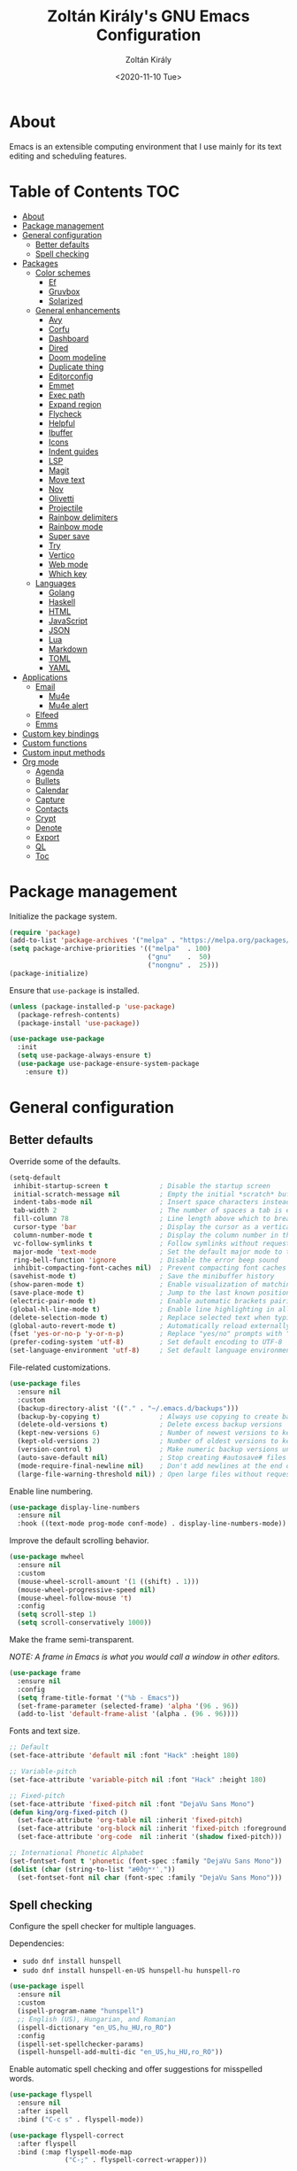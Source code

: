 #+TITLE: Zoltán Király's GNU Emacs Configuration
#+AUTHOR: Zoltán Király
#+EMAIL: zoliky@gmail.com
#+DATE: <2020-11-10 Tue>

* About

Emacs is an extensible computing environment that I use mainly for its text editing and scheduling features.

[[./static/orgmode.jpg]]

* Table of Contents                                                     :TOC:
- [[#about][About]]
- [[#package-management][Package management]]
- [[#general-configuration][General configuration]]
  - [[#better-defaults][Better defaults]]
  - [[#spell-checking][Spell checking]]
- [[#packages][Packages]]
  - [[#color-schemes][Color schemes]]
    - [[#ef][Ef]]
    - [[#gruvbox][Gruvbox]]
    - [[#solarized][Solarized]]
  - [[#general-enhancements][General enhancements]]
    - [[#avy][Avy]]
    - [[#corfu][Corfu]]
    - [[#dashboard][Dashboard]]
    - [[#dired][Dired]]
    - [[#doom-modeline][Doom modeline]]
    - [[#duplicate-thing][Duplicate thing]]
    - [[#editorconfig][Editorconfig]]
    - [[#emmet][Emmet]]
    - [[#exec-path][Exec path]]
    - [[#expand-region][Expand region]]
    - [[#flycheck][Flycheck]]
    - [[#helpful][Helpful]]
    - [[#ibuffer][Ibuffer]]
    - [[#icons][Icons]]
    - [[#indent-guides][Indent guides]]
    - [[#lsp][LSP]]
    - [[#magit][Magit]]
    - [[#move-text][Move text]]
    - [[#nov][Nov]]
    - [[#olivetti][Olivetti]]
    - [[#projectile][Projectile]]
    - [[#rainbow-delimiters][Rainbow delimiters]]
    - [[#rainbow-mode][Rainbow mode]]
    - [[#super-save][Super save]]
    - [[#try][Try]]
    - [[#vertico][Vertico]]
    - [[#web-mode][Web mode]]
    - [[#which-key][Which key]]
  - [[#languages][Languages]]
    - [[#golang][Golang]]
    - [[#haskell][Haskell]]
    - [[#html][HTML]]
    - [[#javascript][JavaScript]]
    - [[#json][JSON]]
    - [[#lua][Lua]]
    - [[#markdown][Markdown]]
    - [[#toml][TOML]]
    - [[#yaml][YAML]]
- [[#applications][Applications]]
  - [[#email][Email]]
    - [[#mu4e][Mu4e]]
    - [[#mu4e-alert][Mu4e alert]]
  - [[#elfeed][Elfeed]]
  - [[#emms][Emms]]
- [[#custom-key-bindings][Custom key bindings]]
- [[#custom-functions][Custom functions]]
- [[#custom-input-methods][Custom input methods]]
- [[#org-mode][Org mode]]
  - [[#agenda][Agenda]]
  - [[#bullets][Bullets]]
  - [[#calendar][Calendar]]
  - [[#capture][Capture]]
  - [[#contacts][Contacts]]
  - [[#crypt][Crypt]]
  - [[#denote][Denote]]
  - [[#export][Export]]
  - [[#ql][QL]]
  - [[#toc][Toc]]

* Package management

Initialize the package system.

#+begin_src emacs-lisp
  (require 'package)
  (add-to-list 'package-archives '("melpa" . "https://melpa.org/packages/"))
  (setq package-archive-priorities '(("melpa"  . 100)
                                     ("gnu"    .  50)
                                     ("nongnu" .  25)))
  (package-initialize)
#+end_src

Ensure that ~use-package~ is installed.

#+begin_src emacs-lisp
  (unless (package-installed-p 'use-package)
    (package-refresh-contents)
    (package-install 'use-package))

  (use-package use-package
    :init
    (setq use-package-always-ensure t)
    (use-package use-package-ensure-system-package
      :ensure t))
#+end_src

* General configuration
** Better defaults

Override some of the defaults.

#+begin_src emacs-lisp
  (setq-default
   inhibit-startup-screen t             ; Disable the startup screen
   initial-scratch-message nil          ; Empty the initial *scratch* buffer
   indent-tabs-mode nil                 ; Insert space characters instead of tabs
   tab-width 2                          ; The number of spaces a tab is equal to
   fill-column 78                       ; Line length above which to break a line
   cursor-type 'bar                     ; Display the cursor as a vertical bar
   column-number-mode t                 ; Display the column number in the mode line
   vc-follow-symlinks t                 ; Follow symlinks without requesting confirmation
   major-mode 'text-mode                ; Set the default major mode to text-mode
   ring-bell-function 'ignore           ; Disable the error beep sound
   inhibit-compacting-font-caches nil)  ; Prevent compacting font caches during garbage collection
  (savehist-mode t)                     ; Save the minibuffer history
  (show-paren-mode t)                   ; Enable visualization of matching parens
  (save-place-mode t)                   ; Jump to the last known position when reopening a file
  (electric-pair-mode t)                ; Enable automatic brackets pairing
  (global-hl-line-mode t)               ; Enable line highlighting in all buffers
  (delete-selection-mode t)             ; Replace selected text when typing
  (global-auto-revert-mode t)           ; Automatically reload externally modified files
  (fset 'yes-or-no-p 'y-or-n-p)         ; Replace "yes/no" prompts with "y/n"
  (prefer-coding-system 'utf-8)         ; Set default encoding to UTF-8
  (set-language-environment 'utf-8)     ; Set default language environment to UTF-8
#+end_src

File-related customizations.

#+begin_src emacs-lisp
  (use-package files
    :ensure nil
    :custom
    (backup-directory-alist '(("." . "~/.emacs.d/backups")))
    (backup-by-copying t)               ; Always use copying to create backup files
    (delete-old-versions t)             ; Delete excess backup versions
    (kept-new-versions 6)               ; Number of newest versions to keep when a new backup is made
    (kept-old-versions 2)               ; Number of oldest versions to keep when a new backup is made
    (version-control t)                 ; Make numeric backup versions unconditionally
    (auto-save-default nil)             ; Stop creating #autosave# files
    (mode-require-final-newline nil)    ; Don't add newlines at the end of files
    (large-file-warning-threshold nil)) ; Open large files without requesting confirmation
#+end_src

Enable line numbering.

#+begin_src emacs-lisp
  (use-package display-line-numbers
    :ensure nil
    :hook ((text-mode prog-mode conf-mode) . display-line-numbers-mode))
#+end_src

Improve the default scrolling behavior.

#+begin_src emacs-lisp
  (use-package mwheel
    :ensure nil
    :custom
    (mouse-wheel-scroll-amount '(1 ((shift) . 1)))
    (mouse-wheel-progressive-speed nil)
    (mouse-wheel-follow-mouse 't)
    :config
    (setq scroll-step 1)
    (setq scroll-conservatively 1000))
#+end_src

Make the frame semi-transparent.

/NOTE: A frame in Emacs is what you would call a window in other editors./

#+begin_src emacs-lisp
  (use-package frame
    :ensure nil
    :config
    (setq frame-title-format '("%b - Emacs"))
    (set-frame-parameter (selected-frame) 'alpha '(96 . 96))
    (add-to-list 'default-frame-alist '(alpha . (96 . 96))))
#+end_src

Fonts and text size.

#+begin_src emacs-lisp
  ;; Default
  (set-face-attribute 'default nil :font "Hack" :height 180)

  ;; Variable-pitch
  (set-face-attribute 'variable-pitch nil :font "Hack" :height 180)

  ;; Fixed-pitch
  (set-face-attribute 'fixed-pitch nil :font "DejaVu Sans Mono")
  (defun king/org-fixed-pitch ()
    (set-face-attribute 'org-table nil :inherit 'fixed-pitch)
    (set-face-attribute 'org-block nil :inherit 'fixed-pitch :foreground nil)
    (set-face-attribute 'org-code  nil :inherit '(shadow fixed-pitch)))

  ;; International Phonetic Alphabet
  (set-fontset-font t 'phonetic (font-spec :family "DejaVu Sans Mono"))
  (dolist (char (string-to-list "æθðŋʷʸˈˌ"))
    (set-fontset-font nil char (font-spec :family "DejaVu Sans Mono")))
#+end_src

** Spell checking

Configure the spell checker for multiple languages.

Dependencies:

- ~sudo dnf install hunspell~
- ~sudo dnf install hunspell-en-US hunspell-hu hunspell-ro~

#+begin_src emacs-lisp
  (use-package ispell
    :ensure nil
    :custom
    (ispell-program-name "hunspell")
    ;; English (US), Hungarian, and Romanian
    (ispell-dictionary "en_US,hu_HU,ro_RO")
    :config
    (ispell-set-spellchecker-params)
    (ispell-hunspell-add-multi-dic "en_US,hu_HU,ro_RO"))
#+end_src

Enable automatic spell checking and offer suggestions for misspelled words.

#+begin_src emacs-lisp
  (use-package flyspell
    :ensure nil
    :after ispell
    :bind ("C-c s" . flyspell-mode))

  (use-package flyspell-correct
    :after flyspell
    :bind (:map flyspell-mode-map
                ("C-;" . flyspell-correct-wrapper)))
#+end_src

* Packages
** Color schemes
*** Ef

#+begin_src emacs-lisp
  (use-package ef-themes)
#+end_src

*** Gruvbox

#+begin_src emacs-lisp
  (use-package gruvbox-theme
    :config
    (load-theme 'gruvbox-dark-medium t))
#+end_src

*** Solarized

#+begin_src emacs-lisp
  (use-package solarized-theme
    :defer t
    :custom
    (solarized-use-less-bold t)
    (solarized-height-plus-1 1.0)
    (solarized-height-plus-2 1.0)
    (solarized-height-plus-3 1.0)
    (solarized-height-plus-4 1.0)
    (solarized-height-minus-1 1.0)
    (solarized-use-variable-pitch nil)
    (solarized-scale-org-headlines nil)
    (solarized-scale-outline-headlines nil))
#+end_src

** General enhancements
*** Avy

Avy provides an interface to quickly jump to any visible position in a buffer.

#+begin_src emacs-lisp
  (use-package avy
    :bind ("M-s" . avy-goto-char))
#+end_src

*** Corfu

Corfu is a completion UI for Emacs.

#+begin_src emacs-lisp
  (use-package corfu
    :init
    (global-corfu-mode)
    :custom
    (corfu-auto t)
    (corfu-cycle t)
    (corfu-auto-prefix 1)
    (corfu-auto-delay 0.1)
    (corfu-quit-no-match 'separator)
    (corfu-excluded-modes '(org-mode mu4e-compose-mode)))

  (use-package cape
    :init
    (add-to-list 'completion-at-point-functions #'cape-dabbrev)
    (add-to-list 'completion-at-point-functions #'cape-file))
#+end_src

*** Dashboard

Dashboard is an extensible Emacs startup screen.

#+begin_src emacs-lisp
  (use-package dashboard
    :after all-the-icons
    :config
    (dashboard-setup-startup-hook)
    :custom
    (dashboard-items '((recents  . 5)
                       (projects . 5)
                       (agenda   . 5)))
    (dashboard-set-footer nil)
    (dashboard-set-init-info t)
    (dashboard-center-content t)
    (dashboard-set-file-icons t)
    (dashboard-set-heading-icons t)
    (dashboard-startup-banner 'logo))
#+end_src

*** Dired

Dired provides a convenient way to manage files and directories inside Emacs.

#+begin_src emacs-lisp
  (use-package dired
    :ensure nil
    :after all-the-icons-dired
    :bind ("C-x C-j"  . dired-jump)
    :hook (dired-mode . all-the-icons-dired-mode)
    :custom
    (dired-auto-revert-buffer t)
    (dired-listing-switches "-agho --group-directories-first"))

  (use-package dired-narrow
    :after dired
    :bind (:map dired-mode-map
                ("/" . dired-narrow)))

  (use-package dired-subtree
    :after dired
    :bind (:map dired-mode-map
                ("<backtab>" . dired-subtree-cycle)
                ("<tab>"     . dired-subtree-toggle)))

  (use-package all-the-icons-dired
    :after all-the-icons)
#+end_src

*** Doom modeline

Doom modeline is a modeline for GNU Emacs inspired by the Doom theme collection.

#+begin_src emacs-lisp
  (use-package doom-modeline
    :after all-the-icons
    :init
    (doom-modeline-mode)
    :custom
    (doom-modeline-mu4e t)
    (doom-modeline-height 26)
    :custom-face
    (mode-line ((t (:family "Hack" :height 170))))
    (mode-line-active ((t (:family "Hack" :height 170))))
    (mode-line-inactive ((t (:family "Hack" :height 170)))))
#+end_src

*** Duplicate thing

A package to duplicate current line and selection.

#+begin_src emacs-lisp
  (use-package duplicate-thing
    :preface
    (defun king/duplicate-thing-custom ()
      (interactive)
      (save-mark-and-excursion (duplicate-thing 1))
      (next-line))
    :bind ("C-S-d" . king/duplicate-thing-custom))
#+end_src

*** Editorconfig

EditorConfig helps developers define consistent coding styles across various editors and IDEs.

#+begin_src emacs-lisp
  (use-package editorconfig
    :defer t
    :init
    (editorconfig-mode))
#+end_src

*** Emmet

Emmet is a web-developer's toolkit.

#+begin_src emacs-lisp
  (use-package emmet-mode
    :hook ((web-mode css-mode) . emmet-mode))
#+end_src

*** Exec path

Exec path helps ensure that environment variables inside Emacs look the same as in the user's shell.

#+begin_src emacs-lisp
  (use-package exec-path-from-shell
    :init
    (setq exec-path-from-shell-arguments nil)
    :config
    (exec-path-from-shell-initialize))
#+end_src

*** Expand region

Expand region expands the selected region by semantic units.

#+begin_src emacs-lisp
  (use-package expand-region
    :bind ("C-=" . er/expand-region))
#+end_src

*** Flycheck

Flycheck is a modern on-the-fly syntax checking extension.

#+begin_src emacs-lisp
  (use-package flycheck
    :after lsp-mode
    :hook (lsp-mode . flycheck-mode))
#+end_src

*** Helpful

Helpful improves the built-in Emacs help system by providing more contextual information.

#+begin_src emacs-lisp
  (use-package helpful
    :bind
    ([remap describe-key]      . helpful-key)
    ([remap describe-command]  . helpful-command)
    ([remap describe-variable] . helpful-variable)
    ([remap describe-function] . helpful-callable))
#+end_src

*** Ibuffer

Ibuffer is a built-in replacement for ~list-buffers~.

#+begin_src emacs-lisp
  (use-package ibuffer
    :ensure nil
    :bind ("C-x C-b" . ibuffer))

  (use-package ibuffer-projectile
    :hook (ibuffer . (lambda ()
                       (ibuffer-projectile-set-filter-groups)
                       (unless (eq ibuffer-sorting-mode 'alphabetic)
                         (ibuffer-do-sort-by-alphabetic)))))

  (use-package all-the-icons-ibuffer
    :after (all-the-icons ibuffer)
    :hook (ibuffer-mode . all-the-icons-ibuffer-mode))
#+end_src

*** Icons

A library for inserting developer icons.

#+begin_src emacs-lisp
  (use-package all-the-icons
    :config
    (unless (find-font (font-spec :name "all-the-icons"))
      (all-the-icons-install-fonts t))
    (setq all-the-icons-scale-factor 1))
#+end_src

*** Indent guides

Highlight the indentation level in Emacs buffers.

#+begin_src emacs-lisp
  (use-package highlight-indent-guides
    :hook (prog-mode . highlight-indent-guides-mode)
    :custom
    (highlight-indent-guides-responsive 'top)
    (highlight-indent-guides-method 'character))
#+end_src

*** LSP

Language Server Protocol support for Emacs.

#+begin_src emacs-lisp
  (use-package lsp-mode
    :commands lsp
    :init
    (setq lsp-keymap-prefix "C-c l")
    :hook ((web-mode js2-mode) . lsp))

  (use-package lsp-ui
    :hook (lsp-mode . lsp-ui-mode)
    :custom
    (lsp-ui-doc-position 'bottom))
#+end_src

*** Magit

Magit is a Git interface for Emacs.

#+begin_src emacs-lisp
  (use-package magit
    :bind ("C-c g" . magit-status))
#+end_src

*** Move text

A package to move current line or region.

#+begin_src emacs-lisp
  (use-package move-text
    :bind (("M-p" . move-text-up)
           ("M-n" . move-text-down))
    :config
    (move-text-default-bindings))
#+end_src

*** Nov

A feature-rich EPUB reading mode for Emacs.

#+begin_src emacs-lisp
  (use-package nov
    :mode ("\\.epub\\'" . nov-mode)
    :preface
    (defun king/nov-font-setup ()
      (face-remap-add-relative 'variable-pitch
                               :family "ChareInk"
                               :height 210)
      (setq line-spacing 0.15))
    :hook (nov-mode . king/nov-font-setup)
    :custom
    (nov-text-width t))
#+end_src

*** Olivetti

Olivetti is a package designed to create a distraction-free writing environment.

#+begin_src emacs-lisp
  (use-package olivetti
    :hook ((org-mode          . olivetti-mode)
           (nov-mode          . olivetti-mode)
           (markdown-mode     . olivetti-mode)
           (mu4e-view-mode    . olivetti-mode)
           (elfeed-show-mode  . olivetti-mode)
           (mu4e-compose-mode . olivetti-mode))
    :custom
    (olivetti-body-width 80))
#+end_src

*** Projectile

Projectile is a project interaction library for Emacs.

#+begin_src emacs-lisp
  (use-package projectile
    :init
    (projectile-mode)
    :bind ("C-c p" . projectile-command-map))
#+end_src

*** Rainbow delimiters

Rainbow delimiters highlights delimiters such as parentheses, brackets or braces according to their depth.

#+begin_src emacs-lisp
  (use-package rainbow-delimiters
    :hook (prog-mode . rainbow-delimiters-mode))
#+end_src

*** Rainbow mode

Rainbow mode colorizes strings that represent color names or hex color values.

#+begin_src emacs-lisp
  (use-package rainbow-mode
    :hook (prog-mode . rainbow-mode))
#+end_src

*** Super save

Super save automatically saves buffers when switching to a different application.

#+begin_src emacs-lisp
  (use-package super-save
    :defer t
    :init
    (super-save-mode)
    :custom
    (super-save-exclude '("private.org"))
    ;; Disable auto-saving for remote files
    (super-save-remote-files nil))
#+end_src

*** Try

Try is a package that allows to try out Emacs packages without installing them.

#+begin_src emacs-lisp
  (use-package try
    :defer t)
#+end_src

*** Vertico

Vertico helps to rapidly complete file names, buffer names, or any other Emacs interactions requiring selecting an item from a list of possible choices.

#+begin_src emacs-lisp
  (use-package vertico
    :init
    (vertico-mode)
    :custom
    (vertico-cycle t))

  (use-package vertico-directory
    :ensure nil
    :after vertico
    :bind (:map vertico-map
                ("RET"   . vertico-directory-enter)
                ("DEL"   . vertico-directory-delete-char)
                ("M-DEL" . vertico-directory-delete-word))
    :hook (rfn-eshadow-update-overlay . vertico-directory-tidy))

  (use-package orderless
    :custom
    (completion-styles '(orderless basic))
    (completion-category-overrides '((file (styles basic partial-completion)))))

  (use-package marginalia
    :init
    (marginalia-mode)
    :custom
    (marginalia-align 'right))

  (use-package all-the-icons-completion
    :after (all-the-icons marginalia)
    :init
    (all-the-icons-completion-mode))

  (use-package consult
    :bind (("C-s"   . consult-line)
           ("C-x b" . consult-buffer)))
#+end_src

*** Web mode

Major mode for editing web templates.

#+begin_src emacs-lisp
  (use-package web-mode
    :mode "\\.html\\'"
    :custom
    (web-mode-attr-indent-offset 2)
    (web-mode-enable-css-colorization t)
    (web-mode-enable-auto-closing t)
    (web-mode-markup-indent-offset 2)
    (web-mode-css-indent-offset 2)
    (web-mode-code-indent-offset 2)
    (web-mode-enable-current-element-highlight t))
#+end_src

*** Which key

An Emacs package that displays available keybindings in a panel. For example, if you enter ~CTRL-x~ and wait for a second, the panel will expand with all of the available key bindings that follow ~CTRL-x~.

#+begin_src emacs-lisp
  (use-package which-key
    :defer t
    :init
    (which-key-mode)
    :custom
    (which-key-idle-delay 1))
#+end_src

** Languages
*** Golang

Major mode for editing Go files.

#+begin_src emacs-lisp
  (use-package go-mode
    :mode "\\.go\\'")
#+end_src

*** Haskell

Major mode for editing Haskell files.

#+begin_src emacs-lisp
  (use-package haskell-mode
    :mode "\\.hs\\'")
#+end_src

*** HTML

Automatically rename paired HTML/XML tag.

#+begin_src emacs-lisp
  (use-package auto-rename-tag
    :hook (web-mode . auto-rename-tag-mode))
#+end_src

*** JavaScript

Improved JavaScript editing mode.

#+begin_src emacs-lisp
  (use-package js2-mode
    :mode "\\.jsx?\\'")
#+end_src

*** JSON

Major mode for editing JSON files.

#+begin_src emacs-lisp
  (use-package json-mode
    :mode "\\.json\\'"
    :preface
    (defun king/json-mode-before-save-hook ()
      (when (eq major-mode 'json-mode)
        (json-pretty-print-buffer)))
    :hook (before-save . king/json-mode-before-save-hook))
#+end_src

*** Lua

Major mode for editing Lua files.

#+begin_src emacs-lisp
  (use-package lua-mode
    :mode "\\.lua\\'")
#+end_src

*** Markdown

Major mode for editing Markdown files.

#+begin_src emacs-lisp
  (use-package markdown-mode
    :init
    (setq markdown-command "multimarkdown")
    :hook (markdown-mode . (lambda () (display-line-numbers-mode -1)))
    :mode (("README\\.md\\'" . gfm-mode)
           ("\\.md\\'"       . markdown-mode)
           ("\\.markdown\\'" . markdown-mode)))
#+end_src

*** TOML

Major mode for editing TOML files.

#+begin_src emacs-lisp
  (use-package toml-mode
    :mode "\\.toml\\'")
#+end_src

*** YAML

Major mode for editing YAML files.

#+begin_src emacs-lisp
  (use-package yaml-mode
    :mode "\\.yml\\'")
#+end_src

* Applications
** Email
*** Mu4e

Mu4e is an e-mail client that runs inside Emacs.

Dependencies:

- ~sudo dnf install isync maildir-utils~

#+begin_src emacs-lisp
  (use-package mu4e
    :ensure nil
    :ensure-system-package mu
    :load-path "/usr/share/emacs/site-lisp/mu4e"
    :bind (("C-c m" . mu4e)
           :map mu4e-view-mode-map
           ("n"         . next-line)
           ("p"         . previous-line)
           ("<tab>"     . org-next-link)
           ("<backtab>" . org-previous-link)
           ("<RET>"     . mu4e~view-browse-url-from-binding))
    :hook (mu4e-compose-mode
           . (lambda ()
               (flyspell-mode)
               (auto-fill-mode -1)
               (display-line-numbers-mode -1)))
    :custom
    (mail-user-agent 'mu4e-user-agent)
    (mu4e-get-mail-command "mbsync -c ~/.mbsyncrc -a")
    (mu4e-update-interval 600)
    (mu4e-split-view nil)
    (mu4e-confirm-quit nil)
    (mu4e-use-fancy-chars t)
    (mu4e-view-show-images t)
    (mu4e-view-prefer-html t)
    (mu4e-view-show-addresses t)
    (mu4e-hide-index-messages t)
    (mu4e-attachment-dir "~/Downloads")
    (mu4e-compose-dont-reply-to-self t)
    (mu4e-change-filenames-when-moving t)
    (mu4e-sent-messages-behavior 'delete)
    (mu4e-index-update-error-warning nil)
    (mu4e-html2text-command "w3m -dump -I utf-8 -O utf-8 -T text/html")
    :config
    (add-to-list 'mu4e-view-actions '("ViewInBrowser" . mu4e-action-view-in-browser) t))

  (use-package mu4e-headers
    :ensure nil
    :custom
    (mu4e-headers-auto-update t)
    (mu4e-headers-fields `((:human-date . 12)
                           (:flags      .  6)
                           (:from       . 22)
                           (:subject    . ,(- (window-body-width) 50)))))

  (use-package message
    :ensure nil
    :custom
    (message-kill-buffer-on-exit t)
    (message-send-mail-function 'smtpmail-send-it))

  (use-package smtpmail
    :ensure nil
    :custom
    (smtpmail-smtp-service 587)
    (smtpmail-smtp-server "smtp.gmail.com")
    (smtpmail-auth-credentials "~/.authinfo.gpg")
    (smtpmail-starttls-credentials '(("smtp.gmail.com" 587 nil nil))))

  (use-package org-mime
    :defer t
    :config
    (setq org-mime-export-options '(:section-numbers nil
                                    :with-author nil
                                    :with-toc nil)))

  (use-package mu4e-context
    :ensure nil
    :custom
    (mu4e-context-policy 'pick-first)
    (mu4e-compose-context-policy 'always-ask)
    :config
    (setq mu4e-contexts
          (list
           (make-mu4e-context
            ;; Personal context
            :name "personal"
            :enter-func (lambda () (mu4e-message "Entering personal context"))
            :match-func (lambda (msg)
                          (when msg
                            (mu4e-message-contact-field-matches
                             msg '(:from :to :cc :bcc) "zoliky@gmail.com")))
            :vars '((user-mail-address  . "zoliky@gmail.com")
                    (user-full-name     . "Zoltan Kiraly")
                    (mu4e-sent-folder   . "/gmail-zoliky/[Gmail].Sent Mail")
                    (mu4e-drafts-folder . "/gmail-zoliky/[Gmail].Drafts")
                    (mu4e-trash-folder  . "/gmail-zoliky/[Gmail].Trash")
                    (smtpmail-queue-dir . "~/Maildir/gmail-zoliky/queue/cur")
                    (smtpmail-smtp-user . "zoliky")
                    (mu4e-maildir-shortcuts
                     . ((:maildir "/gmail-zoliky/INBOX"             :key ?i)
                        (:maildir "/gmail-zoliky/[Gmail].Starred"   :key ?r)
                        (:maildir "/gmail-zoliky/[Gmail].Sent Mail" :key ?s)
                        (:maildir "/gmail-zoliky/[Gmail].Drafts"    :key ?d)
                        (:maildir "/gmail-zoliky/[Gmail].Trash"     :key ?t)))))
           (make-mu4e-context
            ;; Work context
            :name "work"
            :enter-func (lambda () (mu4e-message "Entering work context"))
            :match-func (lambda (msg)
                          (when msg
                            (mu4e-message-contact-field-matches
                             msg '(:from :to :cc :bcc) "zolikydev@gmail.com")))
            :vars '((user-mail-address  . "zolikydev@gmail.com")
                    (user-full-name     . "Zoltan Kiraly")
                    (mu4e-sent-folder   . "/gmail-zolikydev/[Gmail].Sent Mail")
                    (mu4e-drafts-folder . "/gmail-zolikydev/[Gmail].Drafts")
                    (mu4e-trash-folder  . "/gmail-zolikydev/[Gmail].Trash")
                    (smtpmail-queue-dir . "~/Maildir/gmail-zolikydev/queue/cur")
                    (smtpmail-smtp-user . "zolikydev")
                    (mu4e-maildir-shortcuts
                     . ((:maildir "/gmail-zolikydev/INBOX"             :key ?i)
                        (:maildir "/gmail-zolikydev/[Gmail].Starred"   :key ?r)
                        (:maildir "/gmail-zolikydev/[Gmail].Sent Mail" :key ?s)
                        (:maildir "/gmail-zolikydev/[Gmail].Drafts"    :key ?d)
                        (:maildir "/gmail-zolikydev/[Gmail].Trash"     :key ?t))))))))

  ;; Load mu4e in the background when Emacs starts
  (run-at-time
   "10 sec" nil (lambda ()
                  (let ((current-prefix-arg '(4)))
                    (call-interactively 'mu4e)
                    (message nil))))
#+end_src

*** Mu4e alert

Desktop notifications and mode line display for mu4e.

#+begin_src emacs-lisp
  (use-package mu4e-alert
    :hook ((after-init . mu4e-alert-enable-mode-line-display))
    :custom
    ;; Notify only of unread emails in the inbox
    (mu4e-alert-interesting-mail-query "flag:unread maildir:/INBOX/")
    :config
    (mu4e-alert-set-default-style 'libnotify))
#+end_src

** Elfeed

Elfeed is a news reader for Emacs.

Dependencies:

- ~sudo dnf install youtube-dl mpv~

#+begin_src emacs-lisp
  (use-package elfeed
    :preface
    ;; Mark all feeds as read
    (defun king/elfeed-search-mark-all-read ()
      (interactive)
      (mark-whole-buffer)
      (elfeed-search-untag-all-unread))

    ;; Open selected feeds in a browser
    (defun king/elfeed-search-browse-url (&optional use-generic-p)
      (interactive "P")
      (let ((entries (elfeed-search-selected)))
        (cl-loop for entry in entries
                 when (elfeed-entry-link entry)
                 do (if use-generic-p
                        (browse-url-generic (elfeed-entry-link entry))
                      (browse-url (elfeed-entry-link entry))))
        (mapc #'elfeed-search-update-entry entries)
        (unless (or elfeed-search-remain-on-entry (use-region-p)))))

    ;; Play podcasts and YouTube videos
    (defun king/elfeed-search-open-enclosure (&optional use-generic-p)
      (interactive "P")
      (let ((entries (elfeed-search-selected)))
        (cl-loop for entry in entries
                 when (elfeed-entry-link entry)
                 do (call-process-shell-command
                     (format "mpv --force-window '%s'" (elfeed-entry-link entry)) nil 0))
        (mapc #'elfeed-search-update-entry entries)
        (unless (or elfeed-search-remain-on-entry (use-region-p))))
      (message "Loading...")
      (add-hook 'focus-out-hook (lambda () (message nil))))
    :bind (("C-c e" . elfeed)
           :map elfeed-search-mode-map
           ("M" . elfeed-toggle-starred)
           ("b" . king/elfeed-search-browse-url)
           ("R" . king/elfeed-search-mark-all-read)
           ("P" . king/elfeed-search-open-enclosure))
    :custom
    (elfeed-db-directory "~/.emacs.d/elfeed/")
    :config
    (setq shr-width 80))

  (use-package elfeed-search
    :ensure nil
    :custom
    (elfeed-search-title-max-width 100)
    (elfeed-search-filter "@3-months-ago +unread ")
    :config
    ;; Star and unstar feeds
    (defalias 'elfeed-toggle-starred
      (elfeed-expose #'elfeed-search-toggle-all 'starred))
    ;; Custom tag faces
    (defface elfeed-search-starred-title-face
      '((t :foreground "#d3869b")) "Highlight starred feeds")
    (push '(starred elfeed-search-starred-title-face) elfeed-search-face-alist)
    (defface elfeed-search-podcast-title-face
      '((t :foreground "#689d6a")) "Highlight podcast entries")
    (push '(podcast elfeed-search-podcast-title-face) elfeed-search-face-alist)
    (defface elfeed-search-youtube-title-face
      '((t :foreground "#fabd2f")) "Highlight youtube entries")
    (push '(youtube elfeed-search-youtube-title-face) elfeed-search-face-alist))

  (use-package elfeed-org
    :after elfeed
    :init
    (elfeed-org)
    :custom
    (rmh-elfeed-org-files '("~/orgfiles/elfeed.org")))
#+end_src

** Emms

Emms (Emacs Multimedia System) is an interactive media browser and music player for Emacs.

Dependencies:

- ~pip install tinytag~
- ~sudo dnf install mpv~

#+begin_src emacs-lisp
  (use-package emms
    :bind (("C-c u"  . emms)
           ("C-c U"  . emms-browser)
           ("<C-f1>" . emms-show)
           ("<C-f2>" . emms-volume-lower)
           ("<C-f3>" . emms-volume-raise)
           ("<C-f5>" . emms-previous)
           ("<C-f6>" . emms-next)
           ("<C-f7>" . emms-pause)
           ("<C-f8>" . emms-stop)
           :map emms-playlist-mode-map
           ("p" . previous-line)
           ("n" . next-line))
    :custom
    (emms-info-asynchronously t)
    (emms-volume-amixer-card 1)
    (emms-volume-amixer-control "PCM")
    (emms-playlist-buffer-name "*Music*")
    (emms-player-list '(emms-player-mpv))
    (emms-info-functions '(emms-info-tinytag))
    (emms-source-file-default-directory "/run/media/zoliky/Lara/Music")
    (emms-source-file-directory-tree-function
     'emms-source-file-directory-tree-find)
    :config
    (require 'emms-setup)
    (require 'emms-history)
    (require 'emms-volume)
    (require 'emms-volume-amixer)
    (require 'emms-mode-line)
    (emms-all)
    (emms-history-load)
    (emms-mode-line nil))
#+end_src

* Custom key bindings

#+begin_src emacs-lisp
  (global-unset-key (kbd "C-z"))               ; Disable C-z
  (global-set-key (kbd "C-;") 'comment-line)   ; Bind C-; to comment-line
  (global-set-key (kbd "M-o") 'other-window)   ; Bind M-o to other-window
  (global-set-key (kbd "M-z") 'zap-up-to-char) ; Bind M-z to zap-up-to-char instead of zap-to-char
#+end_src

* Custom functions

Open the Emacs configuration file.

#+begin_src emacs-lisp
  (defun king/open-emacs-config ()
    (interactive)
    (find-file "~/dotemacs/custom-init.org"))

  (global-set-key (kbd "C-c q") 'king/open-emacs-config)
#+end_src

Move the cursor to the first non-whitespace character of the line. If the cursor is already there, then move it to the beginning of the line.

#+begin_src emacs-lisp
  (defun king/smarter-beginning-of-line ()
    (interactive)
    (if (= (point) (progn (back-to-indentation) (point)))
        (beginning-of-line)))

  (global-set-key (kbd "C-a") 'king/smarter-beginning-of-line)
#+end_src

Create a new line above or below the current one.

#+begin_src emacs-lisp
  (defun king/create-line-above ()
    (interactive)
    (beginning-of-line)
    (newline)
    (previous-line)
    (indent-for-tab-command))

  (defun king/create-line-below ()
    (interactive)
    (end-of-line)
    (newline-and-indent))

  (global-set-key (kbd "<C-S-return>") 'king/create-line-above)
  (global-set-key (kbd "<S-return>")   'king/create-line-below)
#+end_src

When splitting a window, switch to the new window.

#+begin_src emacs-lisp
  (defun king/split-window-below-and-switch ()
    (interactive)
    (split-window-below)
    (balance-windows)
    (other-window 1))

  (defun king/split-window-right-and-switch ()
    (interactive)
    (split-window-right)
    (balance-windows)
    (other-window 1))

  (global-set-key (kbd "C-x 2") 'king/split-window-below-and-switch)
  (global-set-key (kbd "C-x 3") 'king/split-window-right-and-switch)
#+end_src

Mark deleted e-mail messages as read.

#+begin_src emacs-lisp
  (defun king/mu4e-mark-gmail-trash-as-read (&optional _)
    (let* ((cmd "mu find maildir:/trash/ flag:unread --format=sexp 2>/dev/null")
           (res (concat "(list" (shell-command-to-string cmd) ")"))
           (msgs (car (read-from-string res))))
      (unless (equal '(list) msgs)
        (dolist (msg msgs)
          (when-let ((docid (mu4e-message-field msg :docid)))
            (unless (= docid 0)
              (mu4e~proc-move docid nil "+S-u-N")))))))

  (advice-add 'mu4e :before #'king/mu4e-mark-gmail-trash-as-read)
#+end_src

Resize large images in e-mail messages to fit the window.

#+begin_src emacs-lisp
  (defun mu4e-display-image (imgpath &optional maxwidth maxheight)
    (let ((img (create-image imgpath nil nil
                             :max-width maxwidth :max-height maxheight)))
      (save-excursion
        (insert "\n")
        (let ((size (image-size img)))
          (insert-char ?\n (max 0 (round (- (window-height) (or maxheight (cdr size)) 1) 2)))
          (insert-char ?\. (max 0 (round (- (window-width)  (or maxwidth (car size))) 2)))
          (insert-image img)))))
#+end_src

* Custom input methods

Input methods provide convenient ways of entering non-ASCII characters from the keyboard.

#+begin_src emacs-lisp
  (quail-define-package
   "custom-input-method" "" "" t
   "Custom input method

  Documentation goes here."
   nil t nil nil nil nil nil nil nil nil t)

  (quail-define-rules
   ;; Phonetic symbols
   ("\\uh" ?ə) ; UNSTRESSED SCHWA VOWEL
   ("\\uH" ?ʌ) ; STRESSED SCHWA VOWEL
   ("\\ii" ?ɪ) ; NEAR-CLOSE NEAR-FRONT UNROUNDED VOWEL
   ("\\uu" ?ʊ) ; NEAR-CLOSE NEAR-BACK ROUNDED VOWEL
   ("\\ee" ?ɛ) ; OPEN-MID FRONT UNROUNDED VOWEL
   ("\\er" ?ɜ) ; OPEN-MID CENTRAL UNROUNDED VOWEL
   ("\\oh" ?ɔ) ; OPEN-MID BACK ROUNDED VOWEL
   ("\\ae" ?æ) ; NEAR-OPEN FRONT UNROUNDED VOWEL
   ("\\ah" ?ɑ) ; OPEN BACK UNROUNDED VOWEL
   ("\\th" ?θ) ; VOICELESS DENTAL FRICATIVE
   ("\\tH" ?ð) ; VOICED DENTAL FRICATIVE
   ("\\sh" ?ʃ) ; VOICELESS POSTALVEOLAR FRICATIVE
   ("\\zs" ?ʒ) ; VOICED POSTALVEOLAR FRICATIVE
   ("\\be" ?β) ; VOICED BILABIAL FRICATIVE
   ("\\vv" ?ɣ) ; VOICED VELAR FRICATIVE
   ("\\hh" ?ɥ) ; VOICED LABIAL-PALATAL APPROXIMANT
   ("\\la" ?ʎ) ; VOICED PALATAL LATERAL APPROXIMANT
   ("\\jj" ?ʝ) ; VOICED PALATAL FRICATIVE
   ("\\mm" ?ɱ) ; VOICED LABIODENTAL NASAL
   ("\\ts" ?ʧ) ; VOICELESS POSTALVEOLAR AFFRICATE
   ("\\dz" ?ʤ) ; VOICED POSTALVEOLAR AFFRICATE
   ("\\ny" ?ɲ) ; VOICED PALATAL NASAL
   ("\\ng" ?ŋ) ; VOICED VELAR NASAL
   ("\\rr" ?ɹ) ; VOICED ALVEOLAR APPROXIMANT
   ("\\ta" ?ɾ) ; VOICED ALVEOLAR TAP
   ("\\ir" ?ʁ) ; VOICED UVULAR FRICATIVE
   ("\\dl" ?ɫ) ; VELARIZED ALVEOLAR LATERAL APPROXIMANT
   ("\\as" ?ʰ) ; ASPIRATED
   ("\\ps" ?ˈ) ; PRIMARY STRESS
   ("\\ss" ?ˌ) ; SECONDARY STRESS
   ("\\li" ?‿) ; LIAISON
   ("\\ri" ?↗) ; RISING INFLECTION
   ("\\fi" ?↘) ; FALLING INFLECTION
   ("\\lw" ?ʷ) ; LABIAL HIGH ROUNDED
   ("\\ly" ?ʸ) ; PALATAL HIGH UNROUNDED
   ("\\st" ?̚) ; NO AUDIBLE RELEASE

   ;; Common symbols
   ("\\copy"   ?©)  ; COPYRIGHT
   ("\\tm"     ?™)  ; TRADEMARK
   ("\\mdot"   ?·)  ; INTERPUNCT
   ("\\ha"     ?á)  ; A-ACUTE
   ("\\endash" ?–)  ; EN DASH
   ("\\emdash" ?—)  ; EM DASH
   ("\\female" ?♀)  ; FEMALE
   ("\\male"   ?♂)  ; MALE
   ("\\eur"    ?€)) ; EURO
#+end_src

* Org mode

#+begin_quote
Org mode is a a to-do, agenda, project planner, literate programming, note-taking (and more!) application. It is widely considered the best text-based organizer ever — a feat only surpassed by the fact that people switch to Emacs just to use it.

— Mickey Petersen, author of "Mastering Emacs"
#+end_quote

#+begin_src emacs-lisp
  (use-package org
    :ensure nil
    :hook (org-mode . (lambda ()
                        (org-indent-mode)
                        (king/org-fixed-pitch)
                        (variable-pitch-mode -1)
                        (display-line-numbers-mode -1)
                        (set-input-method "custom-input-method")))
    :bind (("C-c l" . org-store-link)
           ("C-c a" . org-agenda)
           ("C-c c" . org-capture))
    :custom
    (org-ellipsis " ▾")
    (org-tags-column 0)
    (org-log-done 'time)
    (org-startup-folded t)
    (org-log-into-drawer t)
    (org-clock-into-drawer t)
    (org-image-actual-width nil)
    (org-src-fontify-natively t)
    (org-src-tab-acts-natively t)
    (org-directory "~/orgfiles")
    (org-export-with-tags nil)
    (org-export-headline-levels 5)
    (org-export-backends '(html latex))
    (org-startup-with-inline-images t)
    (org-modules '(org-crypt org-habit))
    (org-tag-alist '(("crypt"    . ?c)
                     ("temp"     . ?t)
                     ("home"     . ?h)
                     ("work"     . ?w)
                     ("urgent"   . ?u)
                     ("export"   . ?e)
                     ("noexport" . ?n)
                     ("expired"  . ?x)
                     ("TOC"      . ?T)))
    (org-tags-sort-function 'org-string-collate-lessp)
    (org-tags-exclude-from-inheritance '("crypt"))
    (org-todo-keywords '((sequence "TODO(t)"
                                   "STARTED(s)"
                                   "WAITING(w)"
                                   "NEXT(n)"
                                   "POSTPONED(e)"
                                   "SOMEDAY(o)"
                                   "PROJECT(p)" "|"
                                   "DONE(d)"
                                   "CANCELLED(c)")
                         (sequence "LEARN(l)"
                                   "REVIEW(r)" "|"
                                   "DONE(d)"
                                   "CANCELLED(c)")))
    (org-todo-keyword-faces
     '(("TODO"      . (:foreground "palevioletred" :weight bold))
       ("STARTED"   . (:foreground "peru"          :weight bold))
       ("WAITING"   . (:foreground "goldenrod"     :weight bold))
       ("NEXT"      . (:foreground "darksalmon"    :weight bold))
       ("POSTPONED" . (:foreground "plum"          :weight bold))
       ("SOMEDAY"   . (:foreground "mediumpurple"  :weight bold))
       ("PROJECT"   . (:foreground "cadetblue"     :weight bold))
       ("LEARN"     . (:foreground "lightcoral"    :weight bold))
       ("REVIEW"    . (:foreground "sandybrown"    :weight bold))
       ("DONE"      . (:foreground "limegreen"     :weight bold))
       ("CANCELLED" . (:foreground "darkgray"      :weight bold))))
    (org-refile-allow-creating-parent-nodes 'confirm)
    (org-refile-targets '((org-agenda-files . (:maxlevel . 4)))))

  ;; Replace list hyphens with bullets
  (font-lock-add-keywords
   'org-mode
   '(("^ *\\([-]\\) "
      (0 (prog1 () (compose-region (match-beginning 1) (match-end 1) "•"))))))
#+end_src

** Agenda

#+begin_src emacs-lisp
  (use-package org-agenda
    :ensure nil
    :custom
    (org-agenda-files
     (list
      (concat org-directory "/bookmarks.org")
      (concat org-directory "/calendar.org")
      (concat org-directory "/contacts.org")
      (concat org-directory "/work.org")
      (concat org-directory "/misc.org")
      (concat org-directory "/notes.org")
      (concat org-directory "/books.org")
      (concat org-directory "/tasks.org")
      (concat org-directory "/people.org")
      (concat org-directory "/refile.org")
      (concat org-directory "/habits.org")
      (concat org-directory "/elfeed.org")
      (concat org-directory "/english.org")
      (concat org-directory "/spanish.org")
      (concat org-directory "/courses.org")
      (concat org-directory "/private.org")))
    (org-agenda-include-diary t)
    (org-habit-graph-column 80)
    (org-habit-today-glyph ?⧖)
    (org-habit-completed-glyph ?✓))
#+end_src

** Bullets

Prettify Org headings by replacing leading stars with UTF-8 bullets.

#+begin_src emacs-lisp
  (use-package org-bullets
    :after org
    :hook (org-mode . org-bullets-mode))
#+end_src

** Calendar

#+begin_src emacs-lisp
  (use-package calendar
    :ensure nil
    :custom
    (calendar-mark-holidays-flag t))

  (use-package holidays
    :ensure nil
    :custom
    (holiday-bahai-holidays nil)
    (holiday-christian-holidays
     '((holiday-fixed  1  6     "Epiphany (Vízkereszt)")
       (holiday-easter-etc -46  "Ash Wednesday (Hamvazószerda)")
       (holiday-easter-etc -7   "Palm Sunday (Virágvasárnap)")
       (holiday-easter-etc -2   "Holy Friday (Nagypéntek)")
       (holiday-easter-etc  0   "Easter Sunday (Húsvétvasárnap)")
       (holiday-easter-etc  1   "Easter Monday (Húsvéthétfő)")
       (holiday-easter-etc 39   "Ascension (Áldozócsütörtök)")
       (holiday-easter-etc 49   "Pentecost (Pünkösd)")
       (holiday-easter-etc 56   "Trinity Sunday (Szentháromság Vasárnapja)")
       (holiday-easter-etc 60   "Corpus Christi (Úrnapja)")
       (holiday-greek-orthodox-easter)
       (holiday-fixed  8 15     "Assumption (Nagyboldogasszony)")
       (holiday-fixed 11  1     "All Saints' Day (Mindenszentek Napja)")
       (holiday-fixed 11  2     "Day of the Dead (Hallotak Napja)")
       (holiday-fixed 12 25     "Christmas Day (Karácsony Napja)")))
    (holiday-general-holidays
     '((holiday-fixed  1  1     "New Year's Day (Újév)")
       (holiday-fixed  2 14     "Valentine's Day (Valentin Nap)")
       (holiday-fixed  3  8     "International Women's Day (Nemzetközi Nőnap)")
       (holiday-fixed 10 31     "Halloween (Észak-Amerikai Ünnep)")
       (holiday-float 11  4  4  "Thanksgiving (Észak-Amerikai Ünnep)")))
    (holiday-local-holidays
     '((holiday-fixed  5  1     "Labor Day (A Munka Ünnepe)")
       (holiday-float  5  0  1  "Mother's Day (Anyák Napja)")))
    (holiday-hebrew-holidays nil)
    (holiday-islamic-holidays nil)
    (holiday-oriental-holidays nil))
#+end_src

** Capture

Templates to quickly record tasks, notes, and other semi-structured information.

#+begin_src emacs-lisp
  (use-package org-capture
    :ensure nil
    :after org
    :preface
    (defvar king/org-contacts-template
      (concat "* %?\n"
              ":PROPERTIES:\n"
              ":Created: %U\n"
              ":Birthday: yyyy-mm-dd\n"
              ":Email:\n"
              ":Mobile:\n"
              ":Skype:\n"
              ":Address:\n"
              ":City:\n"
              ":State:\n"
              ":Country:\n"
              ":PostalCode:\n"
              ":Website:\n"
              ":Note:\n"
              ":END:\n") "Template for a contact")
    :custom
    (org-capture-templates
     `(
       ;; Bookmarks
       ("b" "Bookmark"
        entry (file+headline ,(concat org-directory "/refile.org") "Bookmarks")
        "* %?\n:PROPERTIES:\n:Created: %U\n:END:\n")

       ;; Contacts
       ("c" "Contact"
        entry (file+headline ,(concat org-directory "/refile.org") "Contacts"),
        king/org-contacts-template)

       ;; Notes
       ("n" "Note"
        entry (file+headline ,(concat org-directory "/refile.org") "Notes")
        "* %?\n:PROPERTIES:\n:Created: %U\n:END:\n")

       ;; Tasks
       ("t" "Task"
        entry (file+headline ,(concat org-directory "/refile.org") "Tasks")
        "* TODO %?\n:PROPERTIES:\n:Created: %U\n:END:\n"))))
#+end_src

** Contacts

A contact manager for Org mode.

#+begin_src emacs-lisp
  (use-package org-contacts
    :after org
    :custom
    (org-contacts-files (list (concat org-directory "/contacts.org"))))
#+end_src

** Crypt

Encrypt and decrypt entries in Org mode.

#+begin_src emacs-lisp
  (use-package org-crypt
    :ensure nil
    :after org
    :custom
    ;; Public key
    (org-crypt-key "182BC820D271E36BE128AD05D1F775A0A21D3351")
    :config
    (org-crypt-use-before-save-magic))
#+end_src

** Denote

A simple note-taking tool, based on the idea that notes should follow a predictable and descriptive file-naming scheme.

#+begin_src emacs-lisp
  (use-package denote
    :after org
    :bind ("C-c d" . denote)
    :hook (dired-mode . denote-dired-mode)
    :custom
    (denote-sort-keywords t)
    (denote-allow-multi-word-keywords nil)
    (denote-directory (concat org-directory "/")))
#+end_src

** Export

A LaTeX back-end for the Org export engine.

Dependencies:

- ~sudo dnf install sil-charis-fonts~
- ~sudo dnf install texlive-scheme-basic~
- ~sudo dnf install tex-wrapfig tex-ulem tex-capt-of tex-nopageno~

#+begin_src emacs-lisp
  (use-package ox-latex
    :ensure nil
    :after org
    :custom
    (org-latex-compiler "xelatex")
    :config
    (add-to-list
     'org-latex-classes
     '("org-plain-latex"
       "\\documentclass{article}
       [NO-DEFAULT-PACKAGES]
       [PACKAGES]
       [EXTRA]"
       ("\\section{%s}"       . "\\section*{%s}")
       ("\\subsection{%s}"    . "\\subsection*{%s}")
       ("\\subsubsection{%s}" . "\\subsubsection*{%s}")
       ("\\paragraph{%s}"     . "\\paragraph*{%s}")
       ("\\subparagraph{%s}"  . "\\subparagraph*{%s}"))))
#+end_src

** QL

A library for searching Org entries with a query language based on S (Lisp) expressions.

#+begin_src emacs-lisp
  (use-package org-ql
    :defer t)
#+end_src

** Toc

A package to automatically generate a table of contents based on the structure of the document.

#+begin_src emacs-lisp
  (use-package toc-org
    :after org
    :hook (org-mode . toc-org-enable)
    :custom
    (toc-org-max-depth 3))
#+end_src